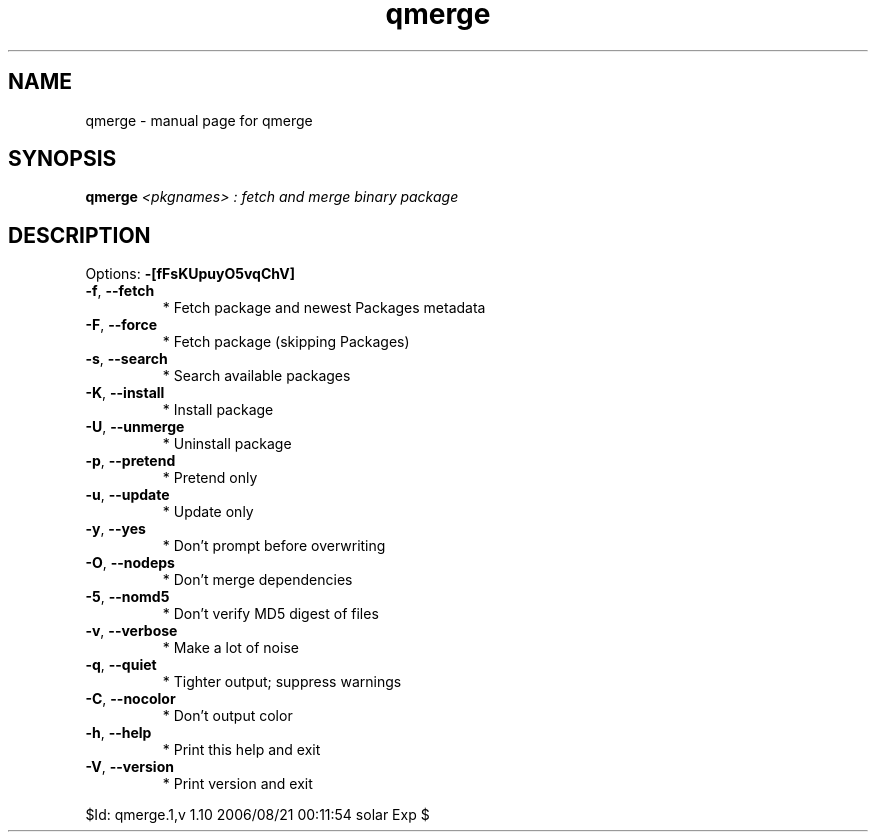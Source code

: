 .\" DO NOT MODIFY THIS FILE!  It was generated by help2man 1.33.
.TH qmerge "1" "August 2006" "Gentoo Foundation" "qmerge"
.SH NAME
qmerge \- manual page for qmerge 
.SH SYNOPSIS
.B qmerge
\fI<pkgnames> : fetch and merge binary package\fR
.SH DESCRIPTION
Options: \fB\-[fFsKUpuyO5vqChV]\fR
.TP
\fB\-f\fR, \fB\-\-fetch\fR
* Fetch package and newest Packages metadata
.TP
\fB\-F\fR, \fB\-\-force\fR
* Fetch package (skipping Packages)
.TP
\fB\-s\fR, \fB\-\-search\fR
* Search available packages
.TP
\fB\-K\fR, \fB\-\-install\fR
* Install package
.TP
\fB\-U\fR, \fB\-\-unmerge\fR
* Uninstall package
.TP
\fB\-p\fR, \fB\-\-pretend\fR
* Pretend only
.TP
\fB\-u\fR, \fB\-\-update\fR
* Update only
.TP
\fB\-y\fR, \fB\-\-yes\fR
* Don't prompt before overwriting
.TP
\fB\-O\fR, \fB\-\-nodeps\fR
* Don't merge dependencies
.TP
\fB\-5\fR, \fB\-\-nomd5\fR
* Don't verify MD5 digest of files
.TP
\fB\-v\fR, \fB\-\-verbose\fR
* Make a lot of noise
.TP
\fB\-q\fR, \fB\-\-quiet\fR
* Tighter output; suppress warnings
.TP
\fB\-C\fR, \fB\-\-nocolor\fR
* Don't output color
.TP
\fB\-h\fR, \fB\-\-help\fR
* Print this help and exit
.TP
\fB\-V\fR, \fB\-\-version\fR
* Print version and exit
.PP
$Id: qmerge.1,v 1.10 2006/08/21 00:11:54 solar Exp $
